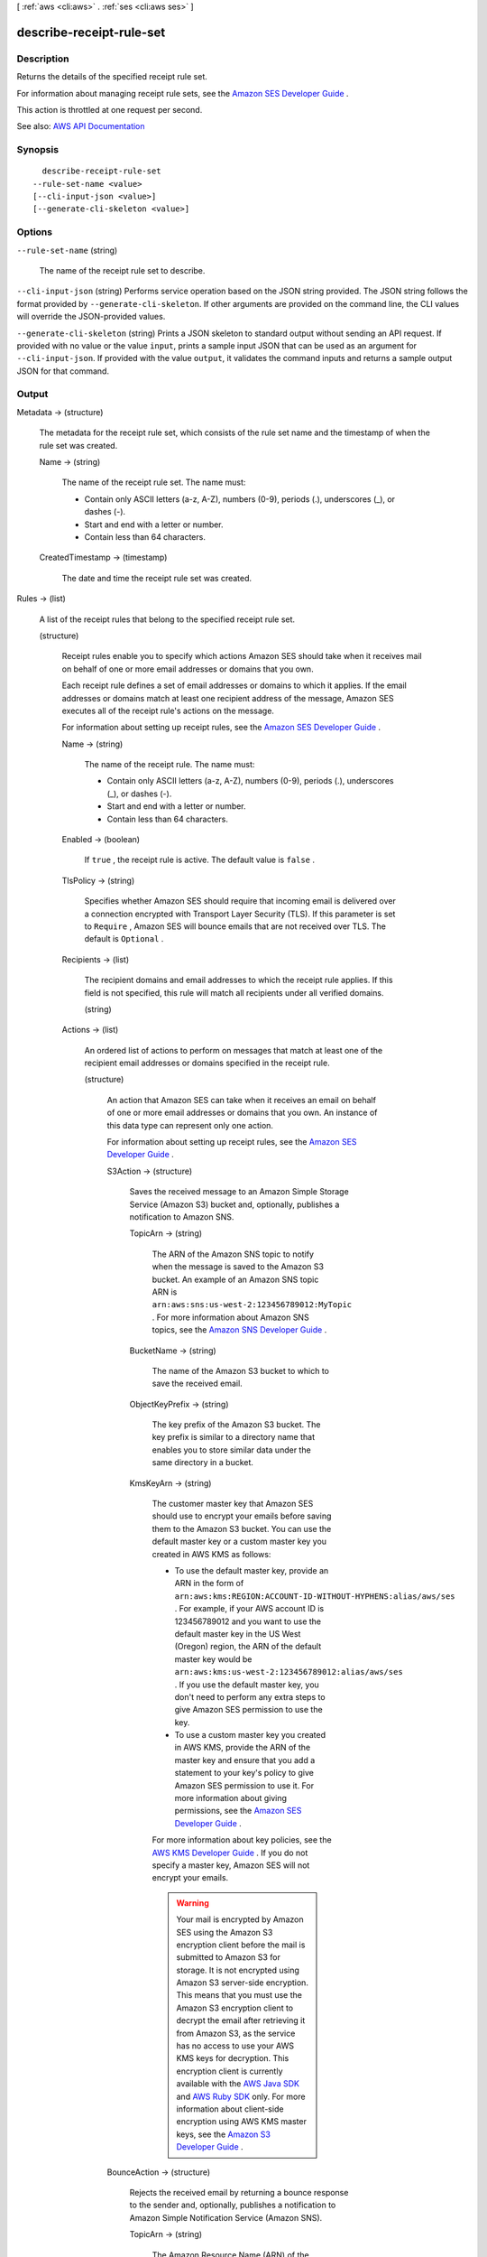 [ :ref:`aws <cli:aws>` . :ref:`ses <cli:aws ses>` ]

.. _cli:aws ses describe-receipt-rule-set:


*************************
describe-receipt-rule-set
*************************



===========
Description
===========



Returns the details of the specified receipt rule set.

 

For information about managing receipt rule sets, see the `Amazon SES Developer Guide <http://docs.aws.amazon.com/ses/latest/DeveloperGuide/receiving-email-managing-receipt-rule-sets.html>`_ .

 

This action is throttled at one request per second.



See also: `AWS API Documentation <https://docs.aws.amazon.com/goto/WebAPI/email-2010-12-01/DescribeReceiptRuleSet>`_


========
Synopsis
========

::

    describe-receipt-rule-set
  --rule-set-name <value>
  [--cli-input-json <value>]
  [--generate-cli-skeleton <value>]




=======
Options
=======

``--rule-set-name`` (string)


  The name of the receipt rule set to describe.

  

``--cli-input-json`` (string)
Performs service operation based on the JSON string provided. The JSON string follows the format provided by ``--generate-cli-skeleton``. If other arguments are provided on the command line, the CLI values will override the JSON-provided values.

``--generate-cli-skeleton`` (string)
Prints a JSON skeleton to standard output without sending an API request. If provided with no value or the value ``input``, prints a sample input JSON that can be used as an argument for ``--cli-input-json``. If provided with the value ``output``, it validates the command inputs and returns a sample output JSON for that command.



======
Output
======

Metadata -> (structure)

  

  The metadata for the receipt rule set, which consists of the rule set name and the timestamp of when the rule set was created.

  

  Name -> (string)

    

    The name of the receipt rule set. The name must:

     

     
    * Contain only ASCII letters (a-z, A-Z), numbers (0-9), periods (.), underscores (_), or dashes (-). 
     
    * Start and end with a letter or number. 
     
    * Contain less than 64 characters. 
     

    

    

  CreatedTimestamp -> (timestamp)

    

    The date and time the receipt rule set was created.

    

    

  

Rules -> (list)

  

  A list of the receipt rules that belong to the specified receipt rule set.

  

  (structure)

    

    Receipt rules enable you to specify which actions Amazon SES should take when it receives mail on behalf of one or more email addresses or domains that you own.

     

    Each receipt rule defines a set of email addresses or domains to which it applies. If the email addresses or domains match at least one recipient address of the message, Amazon SES executes all of the receipt rule's actions on the message.

     

    For information about setting up receipt rules, see the `Amazon SES Developer Guide <http://docs.aws.amazon.com/ses/latest/DeveloperGuide/receiving-email-receipt-rules.html>`_ .

    

    Name -> (string)

      

      The name of the receipt rule. The name must:

       

       
      * Contain only ASCII letters (a-z, A-Z), numbers (0-9), periods (.), underscores (_), or dashes (-). 
       
      * Start and end with a letter or number. 
       
      * Contain less than 64 characters. 
       

      

      

    Enabled -> (boolean)

      

      If ``true`` , the receipt rule is active. The default value is ``false`` .

      

      

    TlsPolicy -> (string)

      

      Specifies whether Amazon SES should require that incoming email is delivered over a connection encrypted with Transport Layer Security (TLS). If this parameter is set to ``Require`` , Amazon SES will bounce emails that are not received over TLS. The default is ``Optional`` .

      

      

    Recipients -> (list)

      

      The recipient domains and email addresses to which the receipt rule applies. If this field is not specified, this rule will match all recipients under all verified domains.

      

      (string)

        

        

      

    Actions -> (list)

      

      An ordered list of actions to perform on messages that match at least one of the recipient email addresses or domains specified in the receipt rule.

      

      (structure)

        

        An action that Amazon SES can take when it receives an email on behalf of one or more email addresses or domains that you own. An instance of this data type can represent only one action.

         

        For information about setting up receipt rules, see the `Amazon SES Developer Guide <http://docs.aws.amazon.com/ses/latest/DeveloperGuide/receiving-email-receipt-rules.html>`_ .

        

        S3Action -> (structure)

          

          Saves the received message to an Amazon Simple Storage Service (Amazon S3) bucket and, optionally, publishes a notification to Amazon SNS.

          

          TopicArn -> (string)

            

            The ARN of the Amazon SNS topic to notify when the message is saved to the Amazon S3 bucket. An example of an Amazon SNS topic ARN is ``arn:aws:sns:us-west-2:123456789012:MyTopic`` . For more information about Amazon SNS topics, see the `Amazon SNS Developer Guide <http://docs.aws.amazon.com/sns/latest/dg/CreateTopic.html>`_ .

            

            

          BucketName -> (string)

            

            The name of the Amazon S3 bucket to which to save the received email.

            

            

          ObjectKeyPrefix -> (string)

            

            The key prefix of the Amazon S3 bucket. The key prefix is similar to a directory name that enables you to store similar data under the same directory in a bucket.

            

            

          KmsKeyArn -> (string)

            

            The customer master key that Amazon SES should use to encrypt your emails before saving them to the Amazon S3 bucket. You can use the default master key or a custom master key you created in AWS KMS as follows:

             

             
            * To use the default master key, provide an ARN in the form of ``arn:aws:kms:REGION:ACCOUNT-ID-WITHOUT-HYPHENS:alias/aws/ses`` . For example, if your AWS account ID is 123456789012 and you want to use the default master key in the US West (Oregon) region, the ARN of the default master key would be ``arn:aws:kms:us-west-2:123456789012:alias/aws/ses`` . If you use the default master key, you don't need to perform any extra steps to give Amazon SES permission to use the key. 
             
            * To use a custom master key you created in AWS KMS, provide the ARN of the master key and ensure that you add a statement to your key's policy to give Amazon SES permission to use it. For more information about giving permissions, see the `Amazon SES Developer Guide <http://docs.aws.amazon.com/ses/latest/DeveloperGuide/receiving-email-permissions.html>`_ . 
             

             

            For more information about key policies, see the `AWS KMS Developer Guide <http://docs.aws.amazon.com/kms/latest/developerguide/concepts.html>`_ . If you do not specify a master key, Amazon SES will not encrypt your emails.

             

            .. warning::

               

              Your mail is encrypted by Amazon SES using the Amazon S3 encryption client before the mail is submitted to Amazon S3 for storage. It is not encrypted using Amazon S3 server-side encryption. This means that you must use the Amazon S3 encryption client to decrypt the email after retrieving it from Amazon S3, as the service has no access to use your AWS KMS keys for decryption. This encryption client is currently available with the `AWS Java SDK <http://aws.amazon.com/sdk-for-java/>`_ and `AWS Ruby SDK <http://aws.amazon.com/sdk-for-ruby/>`_ only. For more information about client-side encryption using AWS KMS master keys, see the `Amazon S3 Developer Guide <http://alpha-docs-aws.amazon.com/AmazonS3/latest/dev/UsingClientSideEncryption.html>`_ .

               

            

            

          

        BounceAction -> (structure)

          

          Rejects the received email by returning a bounce response to the sender and, optionally, publishes a notification to Amazon Simple Notification Service (Amazon SNS).

          

          TopicArn -> (string)

            

            The Amazon Resource Name (ARN) of the Amazon SNS topic to notify when the bounce action is taken. An example of an Amazon SNS topic ARN is ``arn:aws:sns:us-west-2:123456789012:MyTopic`` . For more information about Amazon SNS topics, see the `Amazon SNS Developer Guide <http://docs.aws.amazon.com/sns/latest/dg/CreateTopic.html>`_ .

            

            

          SmtpReplyCode -> (string)

            

            The SMTP reply code, as defined by `RFC 5321 <https://tools.ietf.org/html/rfc5321>`_ .

            

            

          StatusCode -> (string)

            

            The SMTP enhanced status code, as defined by `RFC 3463 <https://tools.ietf.org/html/rfc3463>`_ .

            

            

          Message -> (string)

            

            Human-readable text to include in the bounce message.

            

            

          Sender -> (string)

            

            The email address of the sender of the bounced email. This is the address from which the bounce message will be sent.

            

            

          

        WorkmailAction -> (structure)

          

          Calls Amazon WorkMail and, optionally, publishes a notification to Amazon SNS.

          

          TopicArn -> (string)

            

            The Amazon Resource Name (ARN) of the Amazon SNS topic to notify when the WorkMail action is called. An example of an Amazon SNS topic ARN is ``arn:aws:sns:us-west-2:123456789012:MyTopic`` . For more information about Amazon SNS topics, see the `Amazon SNS Developer Guide <http://docs.aws.amazon.com/sns/latest/dg/CreateTopic.html>`_ .

            

            

          OrganizationArn -> (string)

            

            The ARN of the Amazon WorkMail organization. An example of an Amazon WorkMail organization ARN is ``arn:aws:workmail:us-west-2:123456789012:organization/m-68755160c4cb4e29a2b2f8fb58f359d7`` . For information about Amazon WorkMail organizations, see the `Amazon WorkMail Administrator Guide <http://docs.aws.amazon.com/workmail/latest/adminguide/organizations_overview.html>`_ .

            

            

          

        LambdaAction -> (structure)

          

          Calls an AWS Lambda function, and optionally, publishes a notification to Amazon SNS.

          

          TopicArn -> (string)

            

            The Amazon Resource Name (ARN) of the Amazon SNS topic to notify when the Lambda action is taken. An example of an Amazon SNS topic ARN is ``arn:aws:sns:us-west-2:123456789012:MyTopic`` . For more information about Amazon SNS topics, see the `Amazon SNS Developer Guide <http://docs.aws.amazon.com/sns/latest/dg/CreateTopic.html>`_ .

            

            

          FunctionArn -> (string)

            

            The Amazon Resource Name (ARN) of the AWS Lambda function. An example of an AWS Lambda function ARN is ``arn:aws:lambda:us-west-2:account-id:function:MyFunction`` . For more information about AWS Lambda, see the `AWS Lambda Developer Guide <http://docs.aws.amazon.com/lambda/latest/dg/welcome.html>`_ .

            

            

          InvocationType -> (string)

            

            The invocation type of the AWS Lambda function. An invocation type of ``RequestResponse`` means that the execution of the function will immediately result in a response, and a value of ``Event`` means that the function will be invoked asynchronously. The default value is ``Event`` . For information about AWS Lambda invocation types, see the `AWS Lambda Developer Guide <http://docs.aws.amazon.com/lambda/latest/dg/API_Invoke.html>`_ .

             

            .. warning::

               

              There is a 30-second timeout on ``RequestResponse`` invocations. You should use ``Event`` invocation in most cases. Use ``RequestResponse`` only when you want to make a mail flow decision, such as whether to stop the receipt rule or the receipt rule set.

               

            

            

          

        StopAction -> (structure)

          

          Terminates the evaluation of the receipt rule set and optionally publishes a notification to Amazon SNS.

          

          Scope -> (string)

            

            The scope to which the Stop action applies. That is, what is being stopped.

            

            

          TopicArn -> (string)

            

            The Amazon Resource Name (ARN) of the Amazon SNS topic to notify when the stop action is taken. An example of an Amazon SNS topic ARN is ``arn:aws:sns:us-west-2:123456789012:MyTopic`` . For more information about Amazon SNS topics, see the `Amazon SNS Developer Guide <http://docs.aws.amazon.com/sns/latest/dg/CreateTopic.html>`_ .

            

            

          

        AddHeaderAction -> (structure)

          

          Adds a header to the received email.

          

          HeaderName -> (string)

            

            The name of the header to add. Must be between 1 and 50 characters, inclusive, and consist of alphanumeric (a-z, A-Z, 0-9) characters and dashes only.

            

            

          HeaderValue -> (string)

            

            Must be less than 2048 characters, and must not contain newline characters ("\r" or "\n").

            

            

          

        SNSAction -> (structure)

          

          Publishes the email content within a notification to Amazon SNS.

          

          TopicArn -> (string)

            

            The Amazon Resource Name (ARN) of the Amazon SNS topic to notify. An example of an Amazon SNS topic ARN is ``arn:aws:sns:us-west-2:123456789012:MyTopic`` . For more information about Amazon SNS topics, see the `Amazon SNS Developer Guide <http://docs.aws.amazon.com/sns/latest/dg/CreateTopic.html>`_ .

            

            

          Encoding -> (string)

            

            The encoding to use for the email within the Amazon SNS notification. UTF-8 is easier to use, but may not preserve all special characters when a message was encoded with a different encoding format. Base64 preserves all special characters. The default value is UTF-8.

            

            

          

        

      

    ScanEnabled -> (boolean)

      

      If ``true`` , then messages to which this receipt rule applies are scanned for spam and viruses. The default value is ``false`` .

      

      

    

  

